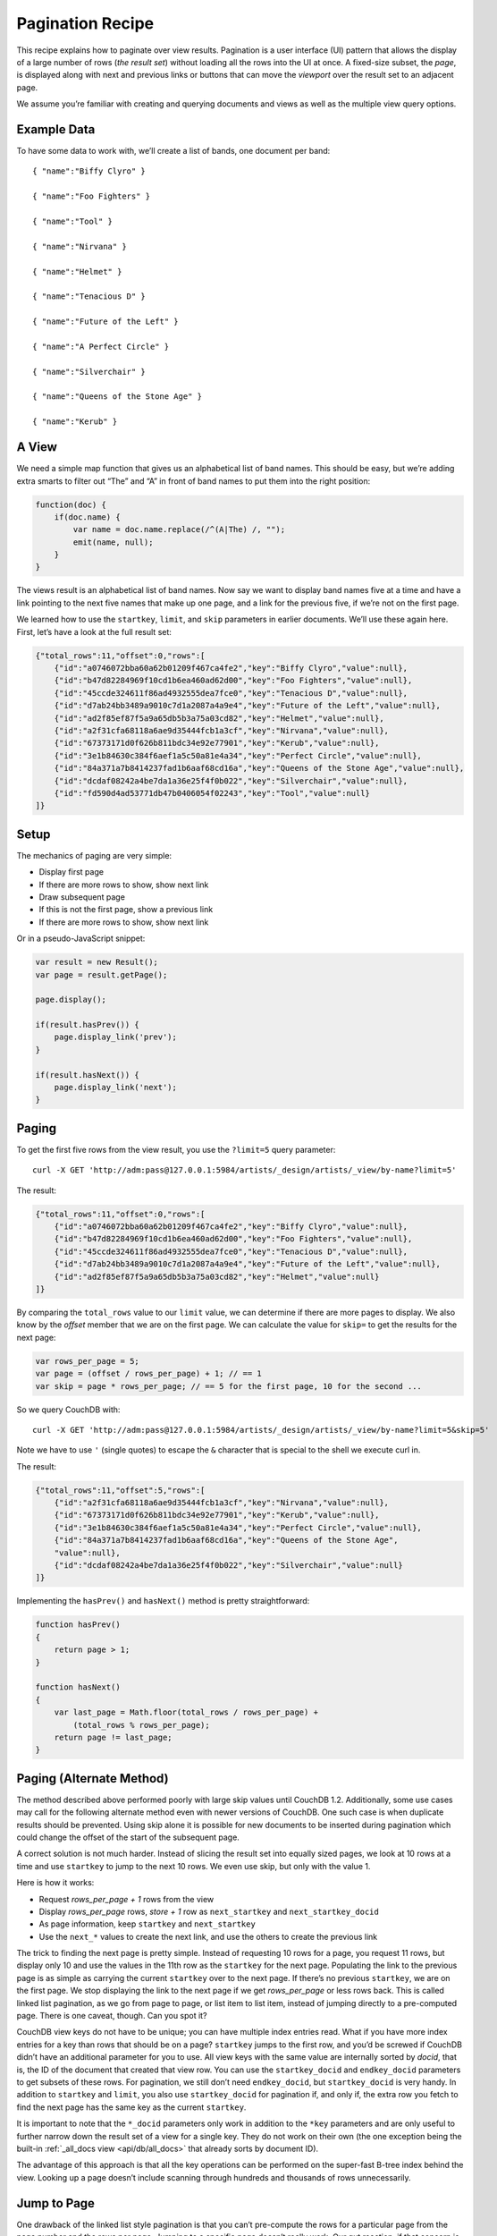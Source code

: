 .. Licensed under the Apache License, Version 2.0 (the "License"); you may not
.. use this file except in compliance with the License. You may obtain a copy of
.. the License at
..
..   http://www.apache.org/licenses/LICENSE-2.0
..
.. Unless required by applicable law or agreed to in writing, software
.. distributed under the License is distributed on an "AS IS" BASIS, WITHOUT
.. WARRANTIES OR CONDITIONS OF ANY KIND, either express or implied. See the
.. License for the specific language governing permissions and limitations under
.. the License.

.. _views/pagination:

=================
Pagination Recipe
=================

This recipe explains how to paginate over view results.
Pagination is a user interface (UI) pattern that allows the display of a
large number of rows (`the result set`) without loading all the rows into the
UI at once. A fixed-size subset, the `page`, is displayed along with next and
previous links or buttons that can move the `viewport` over the result set to
an adjacent page.

We assume you’re familiar with creating and querying documents and views as
well as the multiple view query options.

Example Data
============

To have some data to work with, we’ll create a list of bands,
one document per band::

    { "name":"Biffy Clyro" }

    { "name":"Foo Fighters" }

    { "name":"Tool" }

    { "name":"Nirvana" }

    { "name":"Helmet" }

    { "name":"Tenacious D" }

    { "name":"Future of the Left" }

    { "name":"A Perfect Circle" }

    { "name":"Silverchair" }

    { "name":"Queens of the Stone Age" }

    { "name":"Kerub" }

A View
=======

We need a simple map function that gives us an alphabetical list of band
names. This should be easy, but we’re adding extra smarts to filter out “The”
and “A” in front of band names to put them into the right position:

.. code-block:: javascript

    function(doc) {
        if(doc.name) {
            var name = doc.name.replace(/^(A|The) /, "");
            emit(name, null);
        }
    }

The views result is an alphabetical list of band names. Now say we want to
display band names five at a time and have a link pointing to the next five
names that make up one page, and a link for the previous five,
if we’re not on the first page.

We learned how to use the ``startkey``, ``limit``, and ``skip`` parameters in
earlier documents. We’ll use these again here. First, let’s have a look at
the full result set:

.. code-block:: javascript

    {"total_rows":11,"offset":0,"rows":[
        {"id":"a0746072bba60a62b01209f467ca4fe2","key":"Biffy Clyro","value":null},
        {"id":"b47d82284969f10cd1b6ea460ad62d00","key":"Foo Fighters","value":null},
        {"id":"45ccde324611f86ad4932555dea7fce0","key":"Tenacious D","value":null},
        {"id":"d7ab24bb3489a9010c7d1a2087a4a9e4","key":"Future of the Left","value":null},
        {"id":"ad2f85ef87f5a9a65db5b3a75a03cd82","key":"Helmet","value":null},
        {"id":"a2f31cfa68118a6ae9d35444fcb1a3cf","key":"Nirvana","value":null},
        {"id":"67373171d0f626b811bdc34e92e77901","key":"Kerub","value":null},
        {"id":"3e1b84630c384f6aef1a5c50a81e4a34","key":"Perfect Circle","value":null},
        {"id":"84a371a7b8414237fad1b6aaf68cd16a","key":"Queens of the Stone Age","value":null},
        {"id":"dcdaf08242a4be7da1a36e25f4f0b022","key":"Silverchair","value":null},
        {"id":"fd590d4ad53771db47b0406054f02243","key":"Tool","value":null}
    ]}

Setup
=====

The mechanics of paging are very simple:

- Display first page
- If there are more rows to show, show next link
- Draw subsequent page
- If this is not the first page, show a previous link
- If there are more rows to show, show next link

Or in a pseudo-JavaScript snippet:

.. code-block:: javascript

    var result = new Result();
    var page = result.getPage();

    page.display();

    if(result.hasPrev()) {
        page.display_link('prev');
    }

    if(result.hasNext()) {
        page.display_link('next');
    }

Paging
======

To get the first five rows from the view result, you use the ``?limit=5``
query parameter::

    curl -X GET 'http://adm:pass@127.0.0.1:5984/artists/_design/artists/_view/by-name?limit=5'

The result:

.. code-block:: javascript

    {"total_rows":11,"offset":0,"rows":[
        {"id":"a0746072bba60a62b01209f467ca4fe2","key":"Biffy Clyro","value":null},
        {"id":"b47d82284969f10cd1b6ea460ad62d00","key":"Foo Fighters","value":null},
        {"id":"45ccde324611f86ad4932555dea7fce0","key":"Tenacious D","value":null},
        {"id":"d7ab24bb3489a9010c7d1a2087a4a9e4","key":"Future of the Left","value":null},
        {"id":"ad2f85ef87f5a9a65db5b3a75a03cd82","key":"Helmet","value":null}
    ]}

By comparing the ``total_rows`` value to our ``limit`` value,
we can determine if there are more pages to display. We also know by the
`offset` member that we are on the first page. We can calculate the value for
``skip=`` to get the results for the next page:

.. code-block:: javascript

    var rows_per_page = 5;
    var page = (offset / rows_per_page) + 1; // == 1
    var skip = page * rows_per_page; // == 5 for the first page, 10 for the second ...

So we query CouchDB with::

    curl -X GET 'http://adm:pass@127.0.0.1:5984/artists/_design/artists/_view/by-name?limit=5&skip=5'

Note we have to use ``'`` (single quotes) to escape the ``&`` character that is
special to the shell we execute curl in.

The result:

.. code-block:: javascript

    {"total_rows":11,"offset":5,"rows":[
        {"id":"a2f31cfa68118a6ae9d35444fcb1a3cf","key":"Nirvana","value":null},
        {"id":"67373171d0f626b811bdc34e92e77901","key":"Kerub","value":null},
        {"id":"3e1b84630c384f6aef1a5c50a81e4a34","key":"Perfect Circle","value":null},
        {"id":"84a371a7b8414237fad1b6aaf68cd16a","key":"Queens of the Stone Age",
        "value":null},
        {"id":"dcdaf08242a4be7da1a36e25f4f0b022","key":"Silverchair","value":null}
    ]}

Implementing the ``hasPrev()`` and ``hasNext()`` method is pretty
straightforward:

.. code-block:: javascript

    function hasPrev()
    {
        return page > 1;
    }

    function hasNext()
    {
        var last_page = Math.floor(total_rows / rows_per_page) +
            (total_rows % rows_per_page);
        return page != last_page;
    }

Paging (Alternate Method)
=========================

The method described above performed poorly with large skip values until
CouchDB 1.2. Additionally, some use cases may call for the following
alternate method even with newer versions of CouchDB. One such case is when
duplicate results should be prevented. Using skip alone it is possible for
new documents to be inserted during pagination which could change the offset
of the start of the subsequent page.

A correct solution is not much harder. Instead of slicing the result set
into equally sized pages, we look at 10 rows at a time and use ``startkey`` to
jump to the next 10 rows. We even use skip, but only with the value 1.

Here is how it works:

- Request `rows_per_page + 1` rows from the view
- Display `rows_per_page` rows, `store + 1` row as ``next_startkey`` and
  ``next_startkey_docid``
- As page information, keep ``startkey`` and ``next_startkey``
- Use the ``next_*`` values to create the next link, and use the others to
  create the previous link

The trick to finding the next page is pretty simple. Instead of requesting 10
rows for a page, you request 11 rows, but display only 10 and use the values
in the 11th row as the ``startkey`` for the next page. Populating the link to
the previous page is as simple as carrying the current ``startkey`` over to the
next page. If there’s no previous ``startkey``, we are on the first page. We
stop displaying the link to the next page if we get `rows_per_page` or less
rows back. This is called linked list pagination, as we go from page to
page, or list item to list item, instead of jumping directly to a
pre-computed page. There is one caveat, though. Can you spot it?

CouchDB view keys do not have to be unique; you can have multiple index
entries read. What if you have more index entries for a key than rows that
should be on a page? ``startkey`` jumps to the first row, and you’d be screwed
if CouchDB didn’t have an additional parameter for you to use. All view keys
with the same value are internally sorted by `docid`, that is, the ID of
the document that created that view row. You can use the ``startkey_docid``
and ``endkey_docid`` parameters to get subsets of these rows. For
pagination, we still don’t need ``endkey_docid``, but ``startkey_docid`` is very
handy. In addition to ``startkey`` and ``limit``, you also use
``startkey_docid`` for pagination if, and only if, the extra row you fetch to
find the next page has the same key as the current ``startkey``.

It is important to note that the ``*_docid`` parameters only work in addition to
the ``*key`` parameters and are only useful to further narrow down the result set
of a view for a single key. They do not work on their own (the one exception
being the built-in :ref:`_all_docs view <api/db/all_docs>`  that already sorts
by document ID).

The advantage of this approach is that all the key operations can be
performed on the super-fast B-tree index behind the view. Looking up a page
doesn’t include scanning through hundreds and thousands of rows unnecessarily.

Jump to Page
============

One drawback of the linked list style pagination is that you can’t
pre-compute the rows for a particular page from the page number and the rows
per page. Jumping to a specific page doesn’t really work. Our gut reaction,
if that concern is raised, is, “Not even Google is doing that!” and we tend
to get away with it. Google always pretends on the first page to find 10 more
pages of results. Only if you click on the second page (something very few
people actually do) might Google display a reduced set of pages. If you page
through the results, you get links for the previous and next 10 pages,
but no more. Pre-computing the necessary ``startkey`` and ``startkey_docid``
for 20 pages is a feasible operation and a pragmatic optimization to know the
rows for every page in a result set that is potentially tens of thousands
of rows long, or more.

If you really do need to jump to a page over the full range of documents (we
have seen applications that require that), you can still maintain an integer
value index as the view index and take a hybrid approach at solving pagination.
